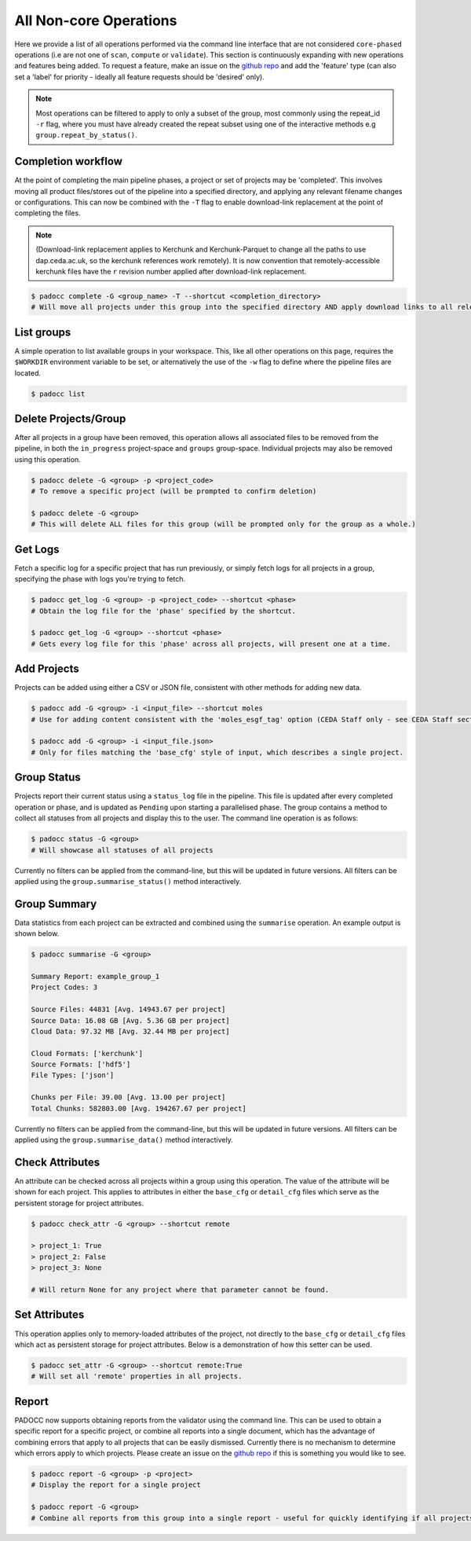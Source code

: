 =======================
All Non-core Operations
=======================

Here we provide a list of all operations performed via the command line interface that are not considered ``core-phased`` operations (i.e are not one of ``scan``, ``compute`` or ``validate``). This section is continuously expanding with new operations and features being added. To request a feature, make an issue on the `github repo <https://github.com/cedadev/padocc>`_ and add the 'feature' type (can also set a 'label' for priority - ideally all feature requests should be 'desired' only).

.. Note:: 

    Most operations can be filtered to apply to only a subset of the group, most commonly using the repeat_id ``-r`` flag, where you must have already created the repeat subset using one of the interactive methods e.g ``group.repeat_by_status()``.

Completion workflow
===================

At the point of completing the main pipeline phases, a project or set of projects may be 'completed'. This involves moving all product files/stores out of the pipeline into a specified directory, and applying any relevant filename changes or configurations. This can now be combined with the ``-T`` flag to enable download-link replacement at the point of completing the files.

.. Note::
    
    (Download-link replacement applies to Kerchunk and Kerchunk-Parquet to change all the paths to use dap.ceda.ac.uk, so the kerchunk references work remotely). It is now convention that remotely-accessible kerchunk files have the ``r`` revision number applied after download-link replacement.

.. code:: python

    $ padocc complete -G <group_name> -T --shortcut <completion_directory>
    # Will move all projects under this group into the specified directory AND apply download links to all relevant files.

List groups
===========

A simple operation to list available groups in your workspace. This, like all other operations on this page, requires the ``$WORKDIR`` environment variable to be set, or alternatively the use of the ``-w`` flag to define where the pipeline files are located.

.. code:: python

    $ padocc list

Delete Projects/Group
=====================

After all projects in a group have been removed, this operation allows all associated files to be removed from the pipeline, in both the ``in_progress`` project-space and ``groups`` group-space. Individual projects may also be removed using this operation.

.. code:: python

    $ padocc delete -G <group> -p <project_code>
    # To remove a specific project (will be prompted to confirm deletion)

    $ padocc delete -G <group>
    # This will delete ALL files for this group (will be prompted only for the group as a whole.)

Get Logs
========

Fetch a specific log for a specific project that has run previously, or simply fetch logs for all projects in a group, specifying the phase with logs you're trying to fetch.

.. code:: python

    $ padocc get_log -G <group> -p <project_code> --shortcut <phase>
    # Obtain the log file for the 'phase' specified by the shortcut.

    $ padocc get_log -G <group> --shortcut <phase>
    # Gets every log file for this 'phase' across all projects, will present one at a time.

Add Projects
============

Projects can be added using either a CSV or JSON file, consistent with other methods for adding new data.

.. code:: python

    $ padocc add -G <group> -i <input_file> --shortcut moles
    # Use for adding content consistent with the 'moles_esgf_tag' option (CEDA Staff only - see CEDA Staff section).

    $ padocc add -G <group> -i <input_file.json>
    # Only for files matching the 'base_cfg' style of input, which describes a single project.

Group Status
============

Projects report their current status using a ``status_log`` file in the pipeline. This file is updated after every completed operation or phase, and is updated as ``Pending`` upon starting a parallelised phase. The group contains a method to collect all statuses from all projects and display this to the user. The command line operation is as follows:

.. code:: python

    $ padocc status -G <group>
    # Will showcase all statuses of all projects

Currently no filters can be applied from the command-line, but this will be updated in future versions. All filters can be applied using the ``group.summarise_status()`` method interactively.

Group Summary
=============

Data statistics from each project can be extracted and combined using the ``summarise`` operation. An example output is shown below.

.. code:: python

    $ padocc summarise -G <group>

    Summary Report: example_group_1
    Project Codes: 3

    Source Files: 44831 [Avg. 14943.67 per project]
    Source Data: 16.08 GB [Avg. 5.36 GB per project]
    Cloud Data: 97.32 MB [Avg. 32.44 MB per project]

    Cloud Formats: ['kerchunk']
    Source Formats: ['hdf5']
    File Types: ['json']

    Chunks per File: 39.00 [Avg. 13.00 per project]
    Total Chunks: 582803.00 [Avg. 194267.67 per project]

Currently no filters can be applied from the command-line, but this will be updated in future versions. All filters can be applied using the ``group.summarise_data()`` method interactively.

Check Attributes
================

An attribute can be checked across all projects within a group using this operation. The value of the attribute will be shown for each project. This applies to attributes in either the ``base_cfg`` or ``detail_cfg`` files which serve as the persistent storage for project attributes.

.. code:: python

    $ padocc check_attr -G <group> --shortcut remote

    > project_1: True
    > project_2: False
    > project_3: None

    # Will return None for any project where that parameter cannot be found.


Set Attributes
==============

This operation applies only to memory-loaded attributes of the project, not directly to the ``base_cfg`` or ``detail_cfg`` files which act as persistent storage for project attributes. Below is a demonstration of how this setter can be used.

.. code:: python

    $ padocc set_attr -G <group> --shortcut remote:True
    # Will set all 'remote' properties in all projects.

Report
======

PADOCC now supports obtaining reports from the validator using the command line. This can be used to obtain a specific report for a specific project, or combine all reports into a single document, which has the advantage of combining errors that apply to all projects that can be easily dismissed. Currently there is no mechanism to determine which errors apply to which projects. Please create an issue on the `github repo <https://github.com/cedadev/padocc>`_ if this is something you would like to see.

.. code:: python

    $ padocc report -G <group> -p <project>
    # Display the report for a single project

    $ padocc report -G <group>
    # Combine all reports from this group into a single report - useful for quickly identifying if all projects are passable.